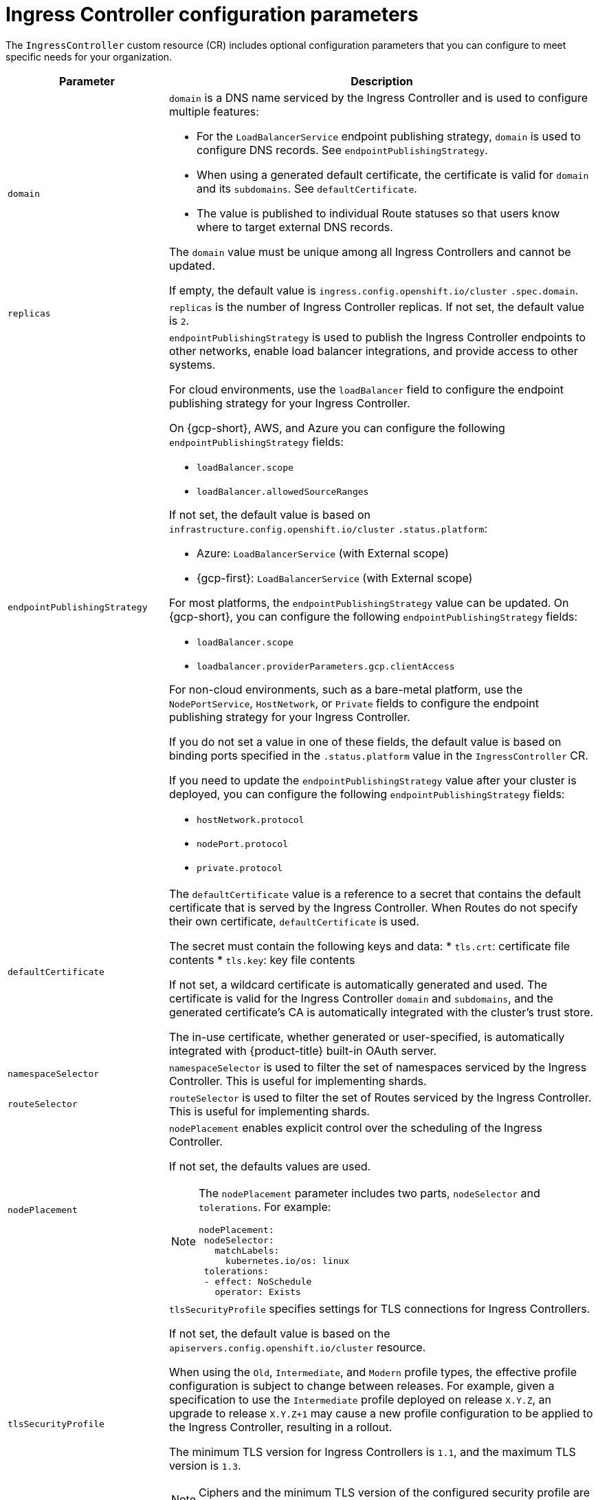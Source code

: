 // Module included in the following assemblies:
//
// * ingress/ingress-operator.adoc

:_mod-docs-content-type: REFERENCE
[id="nw-ingress-controller-configuration-parameters_{context}"]
= Ingress Controller configuration parameters

The `IngressController` custom resource (CR) includes optional configuration parameters that you can configure to meet specific needs for your organization.

[cols="3a,8a",options="header"]
|===
|Parameter |Description

|`domain`
|`domain` is a DNS name serviced by the Ingress Controller and is used to configure multiple features:

* For the `LoadBalancerService` endpoint publishing strategy, `domain` is used to configure DNS records. See `endpointPublishingStrategy`.

* When using a generated default certificate, the certificate is valid for `domain` and its `subdomains`. See `defaultCertificate`.

* The value is published to individual Route statuses so that users know where to target external DNS records.

The `domain` value must be unique among all Ingress Controllers and cannot be updated.

If empty, the default value is `ingress.config.openshift.io/cluster` `.spec.domain`.

|`replicas`
|`replicas` is the number of Ingress Controller replicas. If not set, the default value is `2`.

|`endpointPublishingStrategy`
|`endpointPublishingStrategy` is used to publish the Ingress Controller endpoints to other networks, enable load balancer integrations, and provide access to other systems.

For cloud environments, use the `loadBalancer` field to configure the endpoint publishing strategy for your Ingress Controller.

ifndef::openshift-rosa,openshift-dedicated[]
On {gcp-short}, AWS, and Azure you can configure the following `endpointPublishingStrategy` fields:
endif::openshift-rosa,openshift-dedicated[]

ifdef::openshift-rosa,openshift-dedicated[]
You can configure the following `endpointPublishingStrategy` fields:
endif::openshift-rosa,openshift-dedicated[]

* `loadBalancer.scope`
* `loadBalancer.allowedSourceRanges`

If not set, the default value is based on `infrastructure.config.openshift.io/cluster` `.status.platform`:

ifdef::openshift-rosa,openshift-dedicated[]
* Amazon Web Services (AWS): `LoadBalancerService` (with External scope)
endif::openshift-rosa,openshift-dedicated[]
ifdef::openshift-dedicated[]
* {gcp-first}: `LoadBalancerService` (with External scope)
endif::openshift-dedicated[]
ifndef::openshift-rosa,openshift-dedicated[]
* Azure: `LoadBalancerService` (with External scope)
* {gcp-first}: `LoadBalancerService` (with External scope)
endif::openshift-rosa,openshift-dedicated[]

ifndef::openshift-rosa[]
For most platforms, the `endpointPublishingStrategy` value can be updated. On {gcp-short}, you can configure the following `endpointPublishingStrategy` fields:

* `loadBalancer.scope`
* `loadbalancer.providerParameters.gcp.clientAccess`
endif::openshift-rosa[]

ifndef::openshift-rosa,openshift-dedicated[]
For non-cloud environments, such as a bare-metal platform, use the `NodePortService`, `HostNetwork`, or `Private` fields to configure the endpoint publishing strategy for your Ingress Controller.

If you do not set a value in one of these fields, the default value is based on binding ports specified in the `.status.platform` value in the `IngressController` CR.
endif::openshift-rosa,openshift-dedicated[]

ifndef::openshift-rosa[]
If you need to update the `endpointPublishingStrategy` value after your cluster is deployed, you can configure the following `endpointPublishingStrategy` fields:

* `hostNetwork.protocol`
* `nodePort.protocol`
* `private.protocol`
endif::openshift-rosa[]

|`defaultCertificate`
|The `defaultCertificate` value is a reference to a secret that contains the default certificate that is served by the Ingress Controller. When Routes do not specify their own certificate, `defaultCertificate` is used.

The secret must contain the following keys and data:
* `tls.crt`: certificate file contents
* `tls.key`: key file contents

If not set, a wildcard certificate is automatically generated and used. The certificate is valid for the Ingress Controller `domain` and `subdomains`, and
the generated certificate's CA is automatically integrated with the
cluster's trust store.

The in-use certificate, whether generated or user-specified, is automatically integrated with {product-title} built-in OAuth server.

|`namespaceSelector`
|`namespaceSelector` is used to filter the set of namespaces serviced by the
Ingress Controller. This is useful for implementing shards.

|`routeSelector`
|`routeSelector` is used to filter the set of Routes serviced by the Ingress Controller. This is useful for implementing shards.

|`nodePlacement`
|`nodePlacement` enables explicit control over the scheduling of the Ingress Controller.

If not set, the defaults values are used.

[NOTE]
====
The `nodePlacement` parameter includes two parts, `nodeSelector` and `tolerations`. For example:

[source,yaml]
----
nodePlacement:
 nodeSelector:
   matchLabels:
     kubernetes.io/os: linux
 tolerations:
 - effect: NoSchedule
   operator: Exists
----
====

|`tlsSecurityProfile`
|`tlsSecurityProfile` specifies settings for TLS connections for Ingress Controllers.

If not set, the default value is based on the `apiservers.config.openshift.io/cluster` resource.

When using the `Old`, `Intermediate`, and `Modern` profile types, the effective profile configuration is subject to change between releases. For example, given a specification to use the `Intermediate` profile deployed on release `X.Y.Z`, an upgrade to release `X.Y.Z+1` may cause a new profile configuration to be applied to the Ingress Controller, resulting in a rollout.

The minimum TLS version for Ingress Controllers is `1.1`, and the maximum TLS version is `1.3`.

[NOTE]
====
Ciphers and the minimum TLS version of the configured security profile are reflected in the `TLSProfile` status.
====

[IMPORTANT]
====
The Ingress Operator converts the TLS `1.0` of an `Old` or `Custom` profile to `1.1`.
====

|`clientTLS`
|`clientTLS` authenticates client access to the cluster and services; as a result, mutual TLS authentication is enabled. If not set, then client TLS is not enabled.

`clientTLS` has the required subfields, `spec.clientTLS.clientCertificatePolicy` and `spec.clientTLS.ClientCA`.

The `ClientCertificatePolicy` subfield accepts one of the two values: `Required` or `Optional`. The `ClientCA` subfield specifies a config map that is in the openshift-config namespace. The config map should contain a CA certificate bundle.

The `AllowedSubjectPatterns` is an optional value that specifies a list of regular expressions, which are matched against the distinguished name on a valid client certificate to filter requests. The regular expressions must use PCRE syntax. At least one pattern must match a client certificate's distinguished name; otherwise, the Ingress Controller rejects the certificate and denies the connection. If not specified, the Ingress Controller does not reject certificates based on the distinguished name.

|`routeAdmission`
|`routeAdmission` defines a policy for handling new route claims, such as allowing or denying claims across namespaces.

`namespaceOwnership` describes how hostname claims across namespaces should be handled. The default is `Strict`.

* `Strict`: does not allow routes to claim the same hostname across namespaces.
* `InterNamespaceAllowed`: allows routes to claim different paths of the same hostname across namespaces.

`wildcardPolicy` describes how routes with wildcard policies are handled by the Ingress Controller.

* `WildcardsAllowed`: Indicates routes with any wildcard policy are admitted by the Ingress Controller.

* `WildcardsDisallowed`: Indicates only routes with a wildcard policy of `None` are admitted by the Ingress Controller. Updating `wildcardPolicy` from `WildcardsAllowed` to `WildcardsDisallowed` causes admitted routes with a wildcard policy of `Subdomain` to stop working. These routes must be recreated to a wildcard policy of `None` to be readmitted by the Ingress Controller. `WildcardsDisallowed` is the default setting.

|`IngressControllerLogging`
|`logging` defines parameters for what is logged where. If this field is empty, operational logs are enabled but access logs are disabled.

* `access` describes how client requests are logged. If this field is empty, access logging is disabled.
** `destination` describes a destination for log messages.
*** `type` is the type of destination for logs:
**** `Container` specifies that logs should go to a sidecar container. The Ingress Operator configures the container, named *logs*, on the Ingress Controller pod and configures the Ingress Controller to write logs to the container. The expectation is that the administrator configures a custom logging solution that reads logs from this container. Using container logs means that logs may be dropped if the rate of logs exceeds the container runtime capacity or the custom logging solution capacity.
**** `Syslog` specifies that logs are sent to a Syslog endpoint. The administrator must specify an endpoint that can receive Syslog messages. The expectation is that the administrator has configured a custom Syslog instance.
*** `container` describes parameters for the `Container` logging destination type. Currently there are no parameters for container logging, so this field must be empty.
*** `syslog` describes parameters for the `Syslog` logging destination type:
**** `address` is the IP address of the syslog endpoint that receives log messages.
**** `port` is the UDP port number of the syslog endpoint that receives log messages.
**** `maxLength` is the maximum length of the syslog message. It must be between `480` and `4096` bytes. If this field is empty, the maximum length is set to the default value of `1024` bytes.
**** `facility` specifies the syslog facility of log messages. If this field is empty, the facility is `local1`. Otherwise, it must specify a valid syslog facility: `kern`, `user`, `mail`, `daemon`, `auth`, `syslog`, `lpr`, `news`, `uucp`, `cron`, `auth2`, `ftp`, `ntp`, `audit`, `alert`, `cron2`, `local0`, `local1`, `local2`, `local3`. `local4`, `local5`, `local6`, or `local7`.
** `httpLogFormat` specifies the format of the log message for an HTTP request. If this field is empty, log messages use the implementation's default HTTP log format. For HAProxy's default HTTP log format, see link:http://cbonte.github.io/haproxy-dconv/2.0/configuration.html#8.2.3[the HAProxy documentation].

|`httpHeaders`
|`httpHeaders` defines the policy for HTTP headers.

By setting the `forwardedHeaderPolicy` for the `IngressControllerHTTPHeaders`, you specify when and how the Ingress Controller sets the `Forwarded`, `X-Forwarded-For`, `X-Forwarded-Host`, `X-Forwarded-Port`, `X-Forwarded-Proto`, and `X-Forwarded-Proto-Version` HTTP headers.

By default, the policy is set to `Append`.

* `Append` specifies that the Ingress Controller appends the headers, preserving any existing headers.
* `Replace` specifies that the Ingress Controller sets the headers, removing any existing headers.
* `IfNone` specifies that the Ingress Controller sets the headers if they are not already set.
* `Never` specifies that the Ingress Controller never sets the headers, preserving any existing headers.

By setting `headerNameCaseAdjustments`, you can specify case adjustments that can be applied to HTTP header names. Each adjustment is specified as an HTTP header name with the desired capitalization. For example, specifying `X-Forwarded-For` indicates that the `x-forwarded-for` HTTP header should be adjusted to have the specified capitalization.

These adjustments are only applied to cleartext, edge-terminated, and re-encrypt routes, and only when using HTTP/1.

For request headers, these adjustments are applied only for routes that have the `haproxy.router.openshift.io/h1-adjust-case=true` annotation. For response headers, these adjustments are applied to all HTTP responses. If this field is empty, no request headers are adjusted.

`actions` specifies options for performing certain actions on headers. Headers cannot be set or deleted for TLS passthrough connections. The `actions` field has additional subfields `spec.httpHeader.actions.response` and `spec.httpHeader.actions.request`:

* The `response` subfield specifies a list of HTTP response headers to set or delete.

* The `request` subfield specifies a list of HTTP request headers to set or delete.

|`httpCompression`
|`httpCompression` defines the policy for HTTP traffic compression.

* `mimeTypes` defines a list of MIME types to which compression should be applied. For example, `text/css; charset=utf-8`, `text/html`, `text/*`, `image/svg+xml`, `application/octet-stream`, `X-custom/customsub`, using the format pattern, `type/subtype; [;attribute=value]`. The `types` are: application, image, message, multipart, text, video, or a custom type prefaced by `X-`; e.g. To see the full notation for MIME types and subtypes, see link:https://datatracker.ietf.org/doc/html/rfc1341#page-7[RFC1341]

|`httpErrorCodePages`
|`httpErrorCodePages` specifies custom HTTP error code response pages. By default, an IngressController uses error pages built into the IngressController image.

|`httpCaptureCookies`
|`httpCaptureCookies` specifies HTTP cookies that you want to capture in access logs. If the `httpCaptureCookies` field is empty, the access logs do not capture the cookies.

For any cookie that you want to capture, the following parameters must be in your `IngressController` configuration:

* `name` specifies the name of the cookie.
* `maxLength` specifies tha maximum length of the cookie.
* `matchType` specifies if the field `name` of the cookie exactly matches the capture cookie setting or is a prefix of the capture cookie setting. The `matchType` field uses the `Exact` and `Prefix` parameters.

For example:
[source,yaml]
----
  httpCaptureCookies:
  - matchType: Exact
    maxLength: 128
    name: MYCOOKIE
----

|`httpCaptureHeaders`
|`httpCaptureHeaders` specifies the HTTP headers that you want to capture in the access logs. If the `httpCaptureHeaders` field is empty, the access logs do not capture the headers.

`httpCaptureHeaders` contains two lists of headers to capture in the access logs. The two lists of header fields are `request` and `response`. In both lists, the `name` field must specify the header name and the `maxlength` field must specify the maximum length of the header. For example:

[source,yaml]
----
  httpCaptureHeaders:
    request:
    - maxLength: 256
      name: Connection
    - maxLength: 128
      name: User-Agent
    response:
    - maxLength: 256
      name: Content-Type
    - maxLength: 256
      name: Content-Length
----
|`tuningOptions`
|`tuningOptions` specifies options for tuning the performance of Ingress Controller pods.

* `clientFinTimeout` specifies how long a connection is held open while waiting for the client response to the server closing the connection. The default timeout is `1s`.

* `clientTimeout` specifies how long a connection is held open while waiting for a client response. The default timeout is `30s`.

* `headerBufferBytes` specifies how much memory is reserved, in bytes, for Ingress Controller connection sessions. This value must be at least `16384` if HTTP/2 is enabled for the Ingress Controller. If not set, the default value is `32768` bytes. Setting this field not recommended because `headerBufferBytes` values that are too small can break the Ingress Controller, and `headerBufferBytes` values that are too large could cause the Ingress Controller to use significantly more memory than necessary.

* `headerBufferMaxRewriteBytes` specifies how much memory should be reserved, in bytes, from `headerBufferBytes` for HTTP header rewriting and appending for Ingress Controller connection sessions. The minimum value for `headerBufferMaxRewriteBytes` is `4096`. `headerBufferBytes` must be greater than `headerBufferMaxRewriteBytes` for incoming HTTP requests. If not set, the default value is `8192` bytes. Setting this field not recommended because `headerBufferMaxRewriteBytes` values that are too small can break the Ingress Controller and `headerBufferMaxRewriteBytes` values that are too large could cause the Ingress Controller to use significantly more memory than necessary.

* `healthCheckInterval` specifies how long the router waits between health checks. The default is `5s`.

* `serverFinTimeout` specifies how long a connection is held open while waiting for the server response to the client that is closing the connection. The default timeout is `1s`.

* `serverTimeout` specifies how long a connection is held open while waiting for a server response. The default timeout is `30s`.

* `threadCount` specifies the number of threads to create per HAProxy process. Creating more threads allows each Ingress Controller pod to handle more connections, at the cost of more system resources being used. HAProxy
supports up to `64` threads. If this field is empty, the Ingress Controller uses the default value of `4` threads. The default value can change in future releases. Setting this field is not recommended because increasing the number of HAProxy threads allows Ingress Controller pods to use more CPU time under load, and prevent other pods from receiving the CPU resources they need to perform. Reducing the number of threads can cause the Ingress Controller to perform poorly.

* `tlsInspectDelay` specifies how long the router can hold data to find a matching route. Setting this value too short can cause the router to fall back to the default certificate for edge-terminated, reencrypted, or passthrough routes, even when using a better matched certificate. The default inspect delay is `5s`.

* `tunnelTimeout` specifies how long a tunnel connection, including websockets, remains open while the tunnel is idle. The default timeout is `1h`.

* `maxConnections` specifies the maximum number of simultaneous connections that can be established per HAProxy process. Increasing this value allows each ingress controller pod to handle more connections at the cost of additional system resources. Permitted values are `0`, `-1`, any value within the range `2000` and `2000000`, or the field can be left empty.

** If this field is left empty or has the value `0`, the Ingress Controller will use the default value of `50000`. This value is subject to change in future releases.

** If the field has the value of `-1`, then HAProxy will dynamically compute a maximum value based on the available `ulimits` in the running container. This process results in a large computed value that will incur significant memory usage compared to the current default value of `50000`.

** If the field has a value that is greater than the current operating system limit, the HAProxy process will not start.

** If you choose a discrete value and the router pod is migrated to a new node, it is possible the new node does not have an identical `ulimit` configured. In such cases, the pod fails to start.

** If you have nodes with different `ulimits` configured, and you choose a discrete value, it is recommended to use the value of `-1` for this field so that the maximum number of connections is calculated at runtime.


|`logEmptyRequests`
|`logEmptyRequests` specifies connections for which no request is received and logged. These empty requests come from load balancer health probes or web browser speculative connections (preconnect) and logging these requests can be undesirable. However, these requests can be caused by network errors, in which case logging empty requests can be useful for diagnosing the errors. These requests can be caused by port scans, and logging empty requests can aid in detecting intrusion attempts. Allowed values for this field are `Log` and `Ignore`. The default value is `Log`.

The `LoggingPolicy` type accepts either one of two values:

* `Log`: Setting this value to `Log` indicates that an event should be logged.
* `Ignore`: Setting this value to `Ignore` sets the `dontlognull` option in the HAproxy configuration.

|`HTTPEmptyRequestsPolicy`
|`HTTPEmptyRequestsPolicy` describes how HTTP connections are handled if the connection times out before a request is received. Allowed values for this field are `Respond` and `Ignore`. The default value is `Respond`.

The `HTTPEmptyRequestsPolicy` type accepts either one of two values:

* `Respond`: If the field is set to `Respond`, the Ingress Controller sends an HTTP `400` or `408` response, logs the connection if access logging is enabled, and counts the connection in the appropriate metrics.
* `Ignore`: Setting this option to `Ignore` adds the `http-ignore-probes` parameter in the HAproxy configuration. If the field is set to `Ignore`, the Ingress Controller closes the connection without sending a response, then logs the connection, or incrementing metrics.

These connections come from load balancer health probes or web browser speculative connections (preconnect) and can be safely ignored. However, these requests can be caused by network errors, so setting this field to `Ignore` can impede detection and diagnosis of problems. These requests can be caused by port scans, in which case logging empty requests can aid in detecting intrusion attempts.
|===
